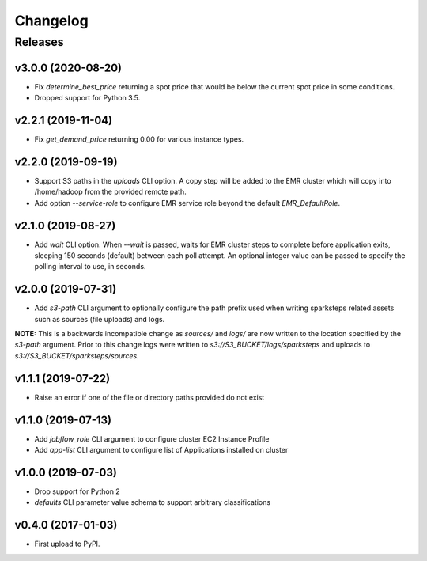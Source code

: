.. :changelog:

Changelog
=========

Releases
--------

v3.0.0 (2020-08-20)
~~~~~~~~~~~~~~~~~~~

* Fix `determine_best_price` returning a spot price that would be below the current spot price in some conditions.
* Dropped support for Python 3.5.


v2.2.1 (2019-11-04)
~~~~~~~~~~~~~~~~~~~

* Fix `get_demand_price` returning 0.00 for various instance types.


v2.2.0 (2019-09-19)
~~~~~~~~~~~~~~~~~~~

* Support S3 paths in the `uploads` CLI option. A copy step will be added to the EMR cluster which will copy into /home/hadoop from the provided remote path.
* Add option `--service-role` to configure EMR service role beyond the default `EMR_DefaultRole`.


v2.1.0 (2019-08-27)
~~~~~~~~~~~~~~~~~~~

* Add `wait` CLI option. When `--wait` is passed, waits for EMR cluster steps to complete before application exits, sleeping 150 seconds (default) between each poll attempt. An optional integer value can be passed to specify the polling interval to use, in seconds.


v2.0.0 (2019-07-31)
~~~~~~~~~~~~~~~~~~~

* Add `s3-path` CLI argument to optionally configure the path prefix used when writing sparksteps related assets such as sources (file uploads) and logs.

**NOTE:** This is a backwards incompatible change as `sources/` and `logs/` are now written to the location specified by the `s3-path` argument.
Prior to this change logs were written to `s3://S3_BUCKET/logs/sparksteps` and uploads to `s3://S3_BUCKET/sparksteps/sources`.


v1.1.1 (2019-07-22)
~~~~~~~~~~~~~~~~~~~

* Raise an error if one of the file or directory paths provided do not exist


v1.1.0 (2019-07-13)
~~~~~~~~~~~~~~~~~~~

* Add `jobflow_role` CLI argument to configure cluster EC2 Instance Profile
* Add `app-list` CLI argument to configure list of Applications installed on cluster


v1.0.0 (2019-07-03)
~~~~~~~~~~~~~~~~~~~

* Drop support for Python 2
* `defaults` CLI parameter value schema to support arbitrary classifications


v0.4.0 (2017-01-03)
~~~~~~~~~~~~~~~~~~~

* First upload to PyPI.
